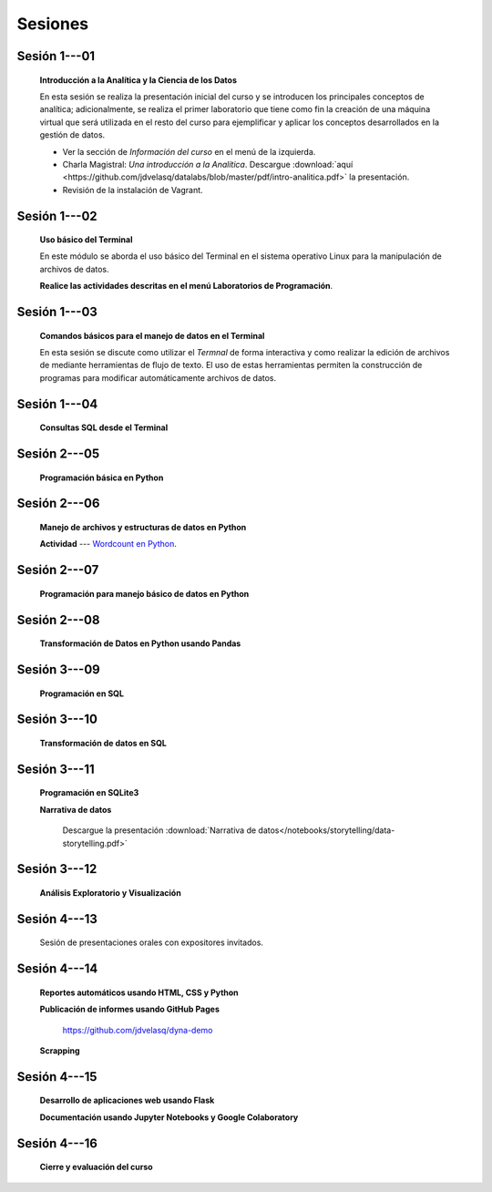 Sesiones
=========================================================================================


Sesión 1---01 
^^^^^^^^^^^^^^^^^^^^^^^^^^^^^^^^^^^^^^^^^^^^^^^^^^^^^^^^^^^^^^^^^^^^^^^^^^^^^^^^^^^^^^^^^

    **Introducción a la Analítica y la Ciencia de los Datos**

    En esta sesión se realiza la presentación inicial del curso y se introducen 
    los principales conceptos de analítica; adicionalmente, se realiza el primer 
    laboratorio que tiene como fin la creación de una máquina virtual que será 
    utilizada en el resto del curso para ejemplificar y aplicar los conceptos 
    desarrollados en la gestión de datos.


    * Ver la sección de *Información del curso* en el menú de la izquierda.

    * Charla Magistral: *Una introducción a la Analítica*. Descargue 
      :download:`aquí <https://github.com/jdvelasq/datalabs/blob/master/pdf/intro-analitica.pdf>` 
      la presentación.

    * Revisión de la instalación de Vagrant.

Sesión 1---02
^^^^^^^^^^^^^^^^^^^^^^^^^^^^^^^^^^^^^^^^^^^^^^^^^^^^^^^^^^^^^^^^^^^^^^^^^^^^^^^^^^^^^^^^^

    **Uso básico del Terminal**

    En este módulo se aborda el uso básico del Terminal en el sistema operativo Linux 
    para la manipulación de archivos de datos.

    .. toctree::
        :maxdepth: 1
        :glob:

        /notebooks/bash/1-*


    .. toctree::
        :maxdepth: 1
        :glob:

        /notebooks/git/*

    **Realice las actividades descritas en el menú Laboratorios de Programación**.


Sesión 1---03
^^^^^^^^^^^^^^^^^^^^^^^^^^^^^^^^^^^^^^^^^^^^^^^^^^^^^^^^^^^^^^^^^^^^^^^^^^^^^^^^^^^^^^^^^

    **Comandos básicos para el manejo de datos en el Terminal**

    En esta sesión se discute como utilizar el `Termnal` de forma interactiva y
    como realizar la edición de archivos de mediante herramientas de flujo de texto. 
    El uso de estas herramientas permiten la construcción de programas para 
    modificar automáticamente archivos de datos.

    .. toctree::
        :maxdepth: 1
        :glob:

        /notebooks/bash/2-*


    .. toctree::
        :maxdepth: 1
        :glob:

        /notebooks/bash/3-*


Sesión 1---04
^^^^^^^^^^^^^^^^^^^^^^^^^^^^^^^^^^^^^^^^^^^^^^^^^^^^^^^^^^^^^^^^^^^^^^^^^^^^^^^^^^^^^^^^^

    **Consultas SQL desde el Terminal**

    .. toctree::
        :maxdepth: 1
        :glob:

        /notebooks/bash/4-*


    .. toctree::
        :maxdepth: 1
        :glob:

        /notebooks/bash/5-*


Sesión 2---05
^^^^^^^^^^^^^^^^^^^^^^^^^^^^^^^^^^^^^^^^^^^^^^^^^^^^^^^^^^^^^^^^^^^^^^^^^^^^^^^^^^^^^^^^^

    **Programación básica en Python**

    .. toctree::
        :maxdepth: 1
        :glob:

        /notebooks/python/1-*


Sesión 2---06
^^^^^^^^^^^^^^^^^^^^^^^^^^^^^^^^^^^^^^^^^^^^^^^^^^^^^^^^^^^^^^^^^^^^^^^^^^^^^^^^^^^^^^^^^

    **Manejo de archivos y estructuras de datos en Python**

    .. toctree::
        :maxdepth: 1
        :glob:

        /notebooks/python/2-*

    **Actividad** --- `Wordcount en Python
    <https://github.com/jdvelasq/datalabs/blob/master/notebooks/wordcount-en-python.ipynb>`_.

Sesión 2---07
^^^^^^^^^^^^^^^^^^^^^^^^^^^^^^^^^^^^^^^^^^^^^^^^^^^^^^^^^^^^^^^^^^^^^^^^^^^^^^^^^^^^^^^^^

    **Programación para manejo básico de datos en Python**

    .. toctree::
        :maxdepth: 1
        :glob:

        /notebooks/python/3-*        

Sesión 2---08
^^^^^^^^^^^^^^^^^^^^^^^^^^^^^^^^^^^^^^^^^^^^^^^^^^^^^^^^^^^^^^^^^^^^^^^^^^^^^^^^^^^^^^^^^

    **Transformación de Datos en Python usando Pandas**

    .. toctree::
        :maxdepth: 1
        :glob:

        /notebooks/pandas/*

Sesión 3---09
^^^^^^^^^^^^^^^^^^^^^^^^^^^^^^^^^^^^^^^^^^^^^^^^^^^^^^^^^^^^^^^^^^^^^^^^^^^^^^^^^^^^^^^^^

    **Programación en SQL**

    .. toctree::
        :maxdepth: 1
        :glob:

        /notebooks/mysql/1-*


Sesión 3---10
^^^^^^^^^^^^^^^^^^^^^^^^^^^^^^^^^^^^^^^^^^^^^^^^^^^^^^^^^^^^^^^^^^^^^^^^^^^^^^^^^^^^^^^^^

    **Transformación de datos en SQL**

    .. toctree::
        :maxdepth: 1
        :glob:

        /notebooks/mysql/2-*

Sesión 3---11
^^^^^^^^^^^^^^^^^^^^^^^^^^^^^^^^^^^^^^^^^^^^^^^^^^^^^^^^^^^^^^^^^^^^^^^^^^^^^^^^^^^^^^^^^

    **Programación en SQLite3**

    .. toctree::
        :maxdepth: 1
        :glob:

        /notebooks/sqlite3/*
    
    **Narrativa de datos**

        Descargue la presentación :download:`Narrativa de datos</notebooks/storytelling/data-storytelling.pdf>`


    

Sesión 3---12
^^^^^^^^^^^^^^^^^^^^^^^^^^^^^^^^^^^^^^^^^^^^^^^^^^^^^^^^^^^^^^^^^^^^^^^^^^^^^^^^^^^^^^^^^

    **Análisis Exploratorio y Visualización**

    .. toctree::
        :maxdepth: 1
        :glob:

        /notebooks/aexp/*

    .. toctree::
        :maxdepth: 1
        :glob:

        /notebooks/matplotlib/*
        /notebooks/altair/*
        /notebooks/bokeh/*
        /notebooks/visualizacion/*
        
    
Sesión 4---13
^^^^^^^^^^^^^^^^^^^^^^^^^^^^^^^^^^^^^^^^^^^^^^^^^^^^^^^^^^^^^^^^^^^^^^^^^^^^^^^^^^^^^^^^^

    Sesión de presentaciones orales con expositores invitados.



Sesión 4---14
^^^^^^^^^^^^^^^^^^^^^^^^^^^^^^^^^^^^^^^^^^^^^^^^^^^^^^^^^^^^^^^^^^^^^^^^^^^^^^^^^^^^^^^^^

    **Reportes automáticos usando HTML, CSS y Python**

    .. toctree::
        :maxdepth: 1
        :glob:

        /notebooks/html/1-*


    **Publicación de informes usando GitHub Pages**

        https://github.com/jdvelasq/dyna-demo



    **Scrapping**

    .. toctree::
        :maxdepth: 1
        :glob:

        /notebooks/scrapping/*

Sesión 4---15
^^^^^^^^^^^^^^^^^^^^^^^^^^^^^^^^^^^^^^^^^^^^^^^^^^^^^^^^^^^^^^^^^^^^^^^^^^^^^^^^^^^^^^^^^

    **Desarrollo de aplicaciones web usando Flask**

    .. toctree::    
        :maxdepth: 1
        :glob:

        /notebooks/flask/*


    **Documentación usando Jupyter Notebooks y Google Colaboratory**

    .. toctree::
        :maxdepth: 1
        :glob:

        /notebooks/jupyter/*



Sesión 4---16
^^^^^^^^^^^^^^^^^^^^^^^^^^^^^^^^^^^^^^^^^^^^^^^^^^^^^^^^^^^^^^^^^^^^^^^^^^^^^^^^^^^^^^^^^

    **Cierre y evaluación del curso**

